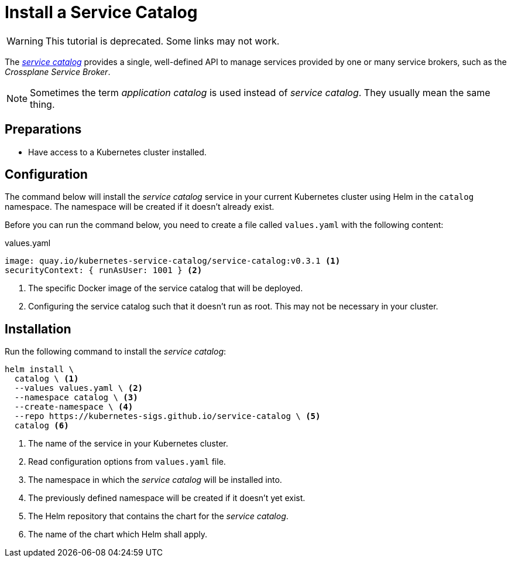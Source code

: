 = Install a Service Catalog

WARNING: This tutorial is deprecated. Some links may not work.

The https://svc-cat.io[_service catalog_] provides a single, well-defined API to manage services provided by one or many service brokers, such as the _Crossplane Service Broker_.

[NOTE]
=====
Sometimes the term _application catalog_ is used instead of _service catalog_.
They usually mean the same thing.
=====

== Preparations

- Have access to a Kubernetes cluster installed.

== Configuration
// tag::main[]

The command below will install the _service catalog_ service in your current Kubernetes cluster using Helm in the `catalog` namespace.
The namespace will be created if it doesn't already exist.

Before you can run the command below, you need to create a file called `values.yaml` with the following content:

.values.yaml
```yaml
image: quay.io/kubernetes-service-catalog/service-catalog:v0.3.1 <1>
securityContext: { runAsUser: 1001 } <2>
```
<1> The specific Docker image of the service catalog that will be deployed.
<2> Configuring the service catalog such that it doesn't run as root.
    This may not be necessary in your cluster.

== Installation

Run the following command to install the _service catalog_:

```bash
helm install \
  catalog \ <1>
  --values values.yaml \ <2>
  --namespace catalog \ <3>
  --create-namespace \ <4>
  --repo https://kubernetes-sigs.github.io/service-catalog \ <5>
  catalog <6>
```
<1> The name of the service in your Kubernetes cluster.
<2> Read configuration options from `values.yaml` file.
<3> The namespace in which the _service catalog_ will be installed into.
<4> The previously defined namespace will be created if it doesn't yet exist.
<5> The Helm repository that contains the chart for the _service catalog_.
<6> The name of the chart which Helm shall apply.
// end::main[]
